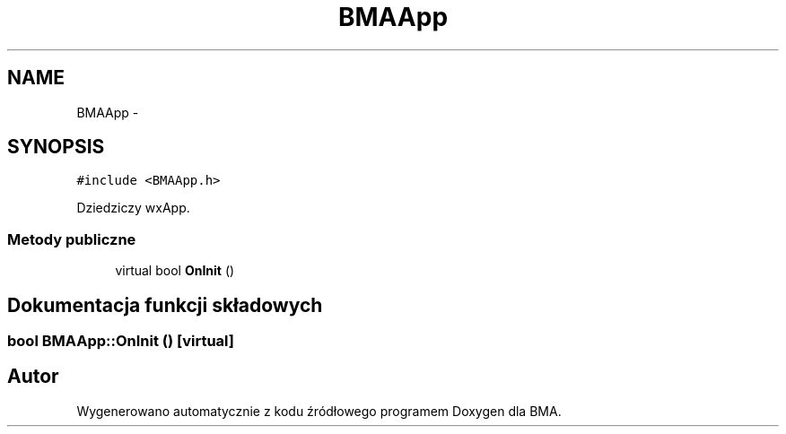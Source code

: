 .TH "BMAApp" 3 "Pn, 25 sie 2014" "BMA" \" -*- nroff -*-
.ad l
.nh
.SH NAME
BMAApp \- 
.SH SYNOPSIS
.br
.PP
.PP
\fC#include <BMAApp\&.h>\fP
.PP
Dziedziczy wxApp\&.
.SS "Metody publiczne"

.in +1c
.ti -1c
.RI "virtual bool \fBOnInit\fP ()"
.br
.in -1c
.SH "Dokumentacja funkcji składowych"
.PP 
.SS "bool BMAApp::OnInit ()\fC [virtual]\fP"


.SH "Autor"
.PP 
Wygenerowano automatycznie z kodu źródłowego programem Doxygen dla BMA\&.
